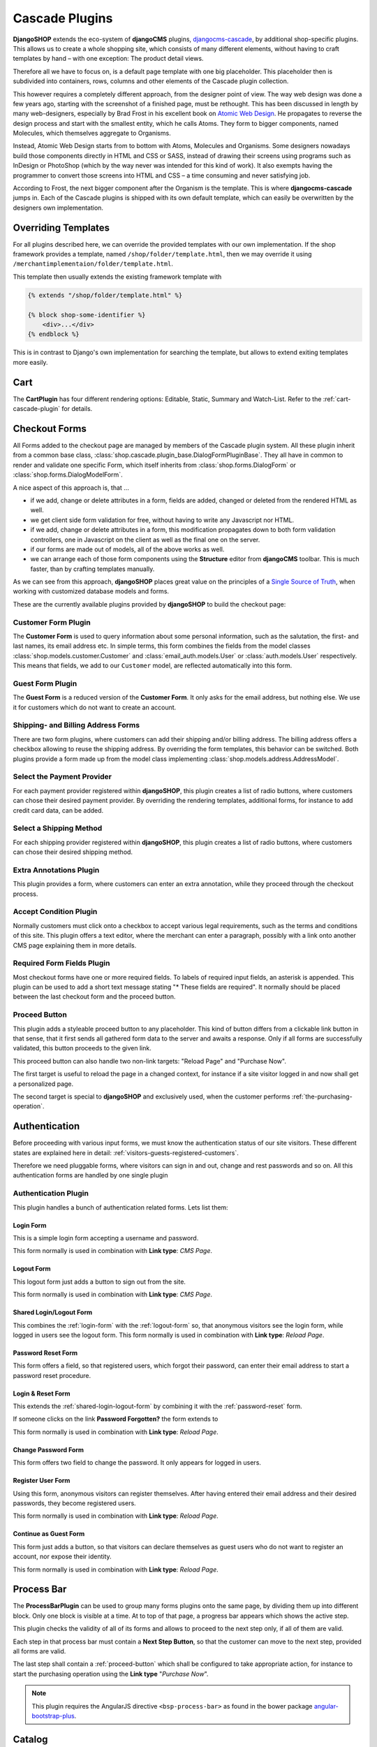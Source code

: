 .. _cascade-plugins:

===============
Cascade Plugins
===============

**DjangoSHOP** extends the eco-system of **djangoCMS** plugins, djangocms-cascade_, by additional
shop-specific plugins. This allows us to create a whole shopping site, which consists of many
different elements, without having to craft templates by hand – with one exception: The product
detail views.

Therefore all we have to focus on, is a default page template with one big placeholder. This
placeholder then is subdivided into containers, rows, columns and other elements of the Cascade
plugin collection.

This however requires a completely different approach, from the designer point of view. The way web
design was done a few years ago, starting with the screenshot of a finished page, must be rethought.
This has been discussed in length by many web-designers, especially by Brad Frost in his excellent
book on `Atomic Web Design`_. He propagates to reverse the design process and start with the
smallest entity, which he calls Atoms. They form to bigger components, named Molecules, which
themselves aggregate to Organisms.

Instead, Atomic Web Design starts from to bottom with Atoms, Molecules and Organisms. Some designers
nowadays build those components directly in HTML and CSS or SASS, instead of drawing their
screens using programs such as InDesign or PhotoShop (which by the way never was intended for this
kind of work). It also exempts having the programmer to convert those screens into HTML and CSS – a
time consuming and never satisfying job.

According to Frost, the next bigger component after the Organism is the template. This is where
**djangocms-cascade** jumps in. Each of the Cascade plugins is shipped with its own default
template, which can easily be overwritten by the designers own implementation.


Overriding Templates
====================

For all plugins described here, we can override the provided templates with our own implementation.
If the shop framework provides a template, named ``/shop/folder/template.html``, then we may
override it using ``/merchantimplementaion/folder/template.html``.

This template then usually extends the existing framework template with

.. code-block:: django

	{% extends "/shop/folder/template.html" %}
	
	{% block shop-some-identifier %}
	    <div>...</div>
	{% endblock %}

This is in contrast to Django's own implementation for searching the template, but allows to extend
exiting templates more easily.


Cart
====

The **CartPlugin** has four different rendering options: Editable, Static, Summary and Watch-List.
Refer to the :ref:`cart-cascade-plugin` for details.


Checkout Forms
==============

All Forms added to the checkout page are managed by members of the Cascade plugin system. All these
plugin inherit from a common base class, :class:`shop.cascade.plugin_base.DialogFormPluginBase`.
They all have in common to render and validate one specific Form, which itself inherits from
:class:`shop.forms.DialogForm` or :class:`shop.forms.DialogModelForm`.

A nice aspect of this approach is, that ...

* if we add, change or delete attributes in a form, fields are added, changed or deleted from the
  rendered HTML as well.
* we get client side form validation for free, without having to write any Javascript nor HTML.
* if we add, change or delete attributes in a form, this modification propagates down to both
  form validation controllers, one in Javascript on the client as well as the final one on the
  server.
* if our forms are made out of models, all of the above works as well.
* we can arrange each of those form components using the **Structure** editor from **djangoCMS**
  toolbar. This is much faster, than by crafting templates manually.

As we can see from this approach, **djangoSHOP**  places great value on the principles of a
`Single Source of Truth`_, when working with customized database models and forms.

These are the currently available plugins provided by **djangoSHOP** to build the checkout page:


Customer Form Plugin
--------------------

The **Customer Form** is used to query information about some personal information, such as
the salutation, the first- and last names, its email address etc. In simple terms, this form
combines the fields from the model classes :class:`shop.models.customer.Customer` and
:class:`email_auth.models.User` or :class:`auth.models.User` respectively.  This means that fields,
we add to our ``Customer`` model, are reflected automatically into this form.


Guest Form Plugin
-----------------

The **Guest Form** is a reduced version of the **Customer Form**. It only asks for the email
address, but nothing else. We use it for customers which do not want to create an account.


Shipping- and Billing Address Forms
------------------------------------------

There are two form plugins, where customers can add their shipping and/or billing address. The
billing address offers a checkbox allowing to reuse the shipping address. By overriding the form
templates, this behavior can be switched.
Both plugins provide a form made up from the model class implementing
:class:`shop.models.address.AddressModel`.


Select the Payment Provider
---------------------------

For each payment provider registered within **djangoSHOP**, this plugin creates a list
of radio buttons, where customers can chose their desired payment provider. By overriding the
rendering templates, additional forms, for instance to add credit card data, can be added.


Select a Shipping Method
------------------------

For each shipping provider registered within **djangoSHOP**, this plugin creates a list
of radio buttons, where customers can chose their desired shipping method.


Extra Annotations Plugin
------------------------

This plugin provides a form, where customers can enter an extra annotation, while they proceed
through the checkout process.


Accept Condition Plugin
-----------------------

Normally customers must click onto a checkbox to accept various legal requirements, such as the
terms and conditions of this site. This plugin offers a text editor, where the merchant can enter
a paragraph, possibly with a link onto another CMS page explaining them in more details.


Required Form Fields Plugin
---------------------------

Most checkout forms have one or more required fields. To labels of required input fields, an
asterisk is appended. This plugin can be used to add a short text message stating "* These fields
are required". It normally should be placed between the last checkout form and the proceed button.


.. _proceed-button:

Proceed Button
--------------

This plugin adds a styleable proceed button to any placeholder. This kind of button differs from a
clickable link button in that sense, that it first sends all gathered form data to the server and
awaits a response. Only if all forms are successfully validated, this button proceeds to the given
link.

This proceed button can also handle two non-link targets: "Reload Page" and "Purchase Now".

The first target is useful to reload the page in a changed context, for instance if a site visitor
logged in and now shall get a personalized page.

The second target is special to **djangoSHOP** and exclusively used, when the customer performs
:ref:`the-purchasing-operation`.


Authentication
==============

Before proceeding with various input forms, we must know the authentication status of our site
visitors. These different states are explained here in detail:
:ref:`visitors-guests-registered-customers`.

Therefore we need pluggable forms, where visitors can sign in and out, change and rest passwords and
so on. All this authentication forms are handled by one single plugin


Authentication Plugin
---------------------

This plugin handles a bunch of authentication related forms. Lets list them:


.. _login-form:

Login Form
~~~~~~~~~~

This is a simple login form accepting a username and password.

|login|

.. |login| image:: /_static/checkout/login.png

This form normally is used in combination with **Link type**: *CMS Page*.


.. _logout-form:

Logout Form
~~~~~~~~~~~

This logout form just adds a button to sign out from the site.

|logout|

.. |logout| image:: /_static/checkout/logout.png

This form normally is used in combination with **Link type**: *CMS Page*.


.. _shared-login-logout-form:

Shared Login/Logout Form
~~~~~~~~~~~~~~~~~~~~~~~~

This combines the :ref:`login-form` with the :ref:`logout-form` so, that anonymous visitors see the
login form, while logged in users see the logout form. This form normally is used in
combination with **Link type**: *Reload Page*.


.. _password-reset-form:

Password Reset Form
~~~~~~~~~~~~~~~~~~~

This form offers a field, so that registered users, which forgot their password, can enter their
email address to start a password reset procedure.

|reset-password|

.. |reset-password| image:: /_static/checkout/reset-password.png


Login & Reset Form
~~~~~~~~~~~~~~~~~~

This extends the :ref:`shared-login-logout-form` by combining it with the :ref:`password-reset`
form.

|login-reset|

.. |login-reset| image:: /_static/checkout/login-reset.png

If someone clicks on the link **Password Forgotten?** the form extends to

|login-reset-open|

.. |login-reset-open| image:: /_static/checkout/login-reset-open.png

This form normally is used in combination with **Link type**: *Reload Page*.


Change Password Form
~~~~~~~~~~~~~~~~~~~~

This form offers two field to change the password. It only appears for logged in users.

|change-password|

.. |change-password| image:: /_static/checkout/change-password.png


Register User Form
~~~~~~~~~~~~~~~~~~

Using this form, anonymous visitors can register themselves. After having entered their email
address and their desired passwords, they become registered users.

|register-user|

.. |register-user| image:: /_static/checkout/register-user.png

This form normally is used in combination with **Link type**: *Reload Page*.


Continue as Guest Form
~~~~~~~~~~~~~~~~~~~~~~

This form just adds a button, so that visitors can declare themselves as guest users who do not want
to register an account, nor expose their identity.

|continue-as-guest|

.. |continue-as-guest| image:: /_static/checkout/continue-as-guest.png

This form normally is used in combination with **Link type**: *Reload Page*.


Process Bar
===========

The **ProcessBarPlugin** can be used to group many forms plugins onto the same page, by dividing
them up into different block. Only one block is visible at a time. At to top of that page, a
progress bar appears which shows the active step.

This plugin checks the validity of all of its forms and allows to proceed to the next step only,
if all of them are valid.

|processbar-step3|

.. |processbar-step3| image:: /_static/checkout/processbar-step3.png

Each step in that process bar must contain a **Next Step Button**, so that the customer can move
to the next step, provided all forms are valid.

The last step shall contain a :ref:`proceed-button` which shall be configured to take appropriate
action, for instance to start the purchasing operation using the **Link type** "*Purchase Now*".

.. note:: This plugin requires the AngularJS directive ``<bsp-process-bar>`` as found in the
	bower package angular-bootstrap-plus_.


Catalog
=======

The catalog list view is handled by the **ShopCatalogPlugin**.

This plugin requires a CMS page, which uses the apphook_ **ProductsListApp**. First assure that we 
:ref:`create-ProductsListApp`. This CMSapp must be implementated by the merchant; it thus is part
of the project, rather than the **djangoSHOP** framework.


Viewing Orders
==============

The **ShopOrderViewsPlugin** is used to render the list- and detail views of orders, specific to the
currently logged in customer. Without a number in the URL, a list of all orders is shown. By
adding the primary key to the URL, all ordered items from that specific order are shown.

This plugin requires a CMS page, which uses the CMSApp **OrderApp**. This app is part of the shop
framework and loaded automatically.


.. _Atomic Web Design: http://atomicdesign.bradfrost.com/table-of-contents/
.. _djangocms-cascade: http://djangocms-cascade.readthedocs.org/en/latest/
.. _Single Source of Truth: https://en.wikipedia.org/wiki/Single_Source_of_Truth
.. _angular-bootstrap-plus: https://github.com/jrief/angular-bootstrap-plus
.. _apphook: http://docs.django-cms.org/en/latest/how_to/apphooks.html
